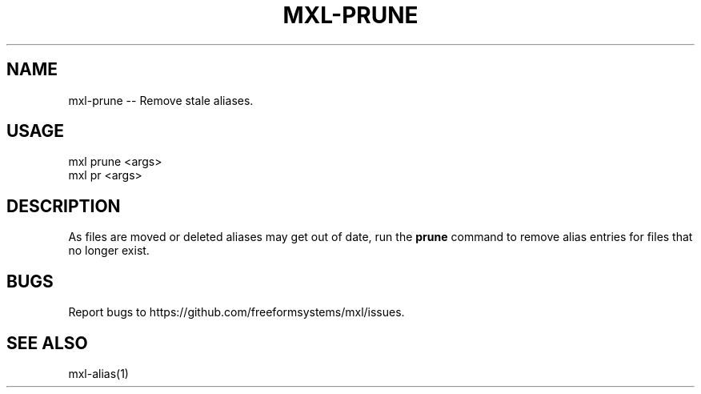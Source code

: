 .TH "MXL-PRUNE" "1" "July 2015" "mxl-prune 0.6.6" "User Commands"
.SH "NAME"
mxl-prune -- Remove stale aliases.
.SH "USAGE"

.SP
mxl prune <args>
.br
mxl pr <args>
.SH "DESCRIPTION"
.PP
As files are moved or deleted aliases may get out of date, run the \fBprune\fR command to remove alias entries for files that no longer exist.
.SH "BUGS"
.PP
Report bugs to https://github.com/freeformsystems/mxl/issues.
.SH "SEE ALSO"
.PP
mxl\-alias(1)

